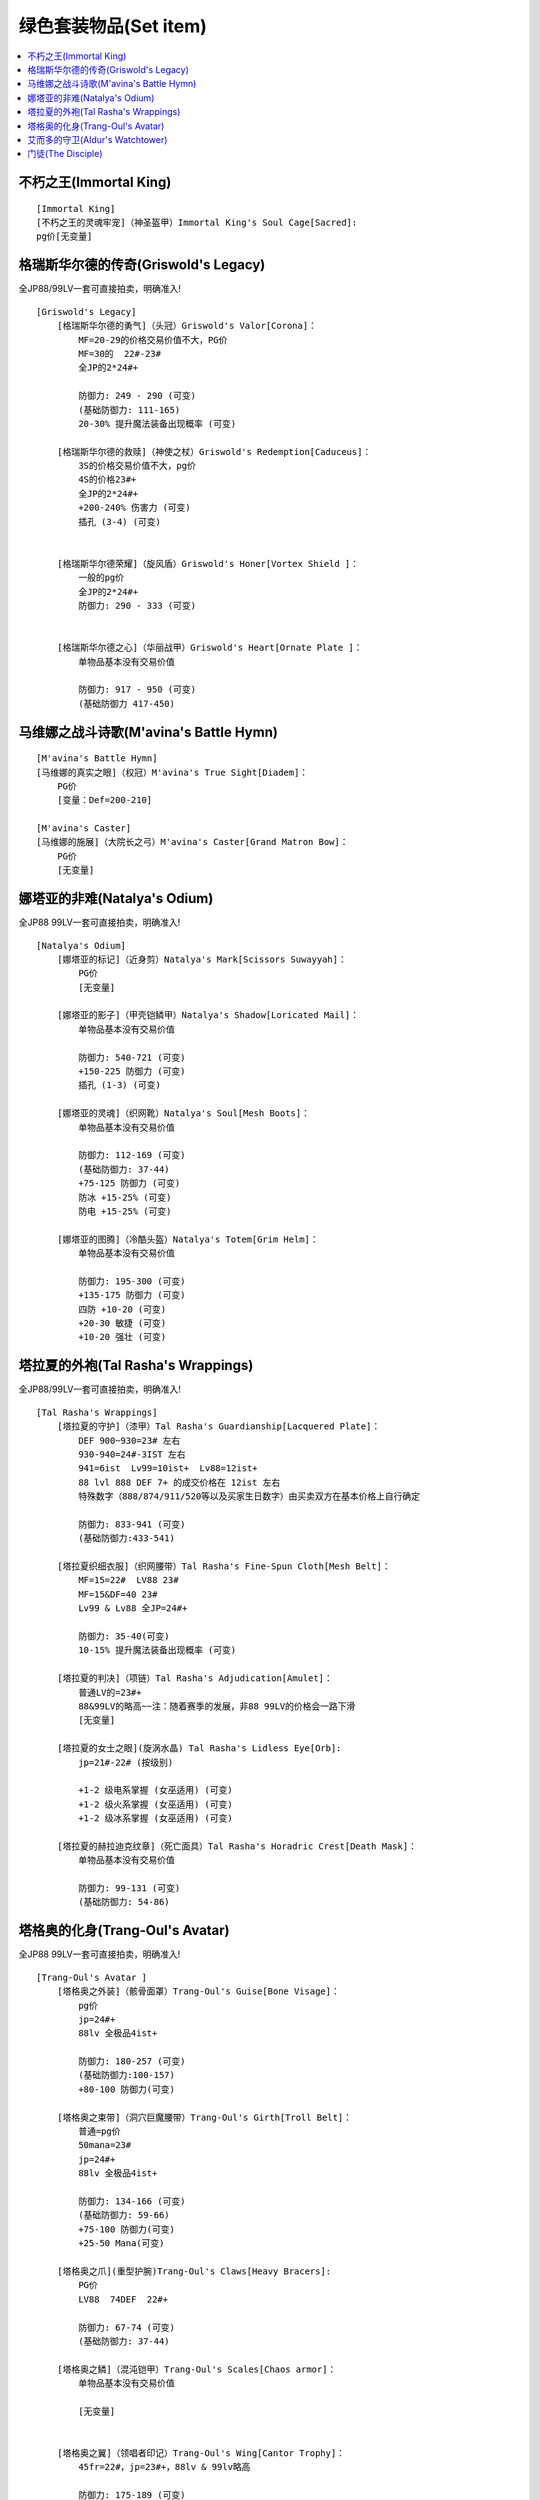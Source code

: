绿色套装物品(Set item)
===============================================================================

.. contents::
    :depth: 1
    :local:


不朽之王(Immortal King)
-------------------------------------------------------------------------------
::

    [Immortal King]
    [不朽之王的灵魂牢宠]（神圣盔甲）Immortal King's Soul Cage[Sacred]:
    pg价[无变量]

格瑞斯华尔德的传奇(Griswold's Legacy)
-------------------------------------------------------------------------------
全JP88/99LV一套可直接拍卖，明确准入!
::

    [Griswold's Legacy]
        [格瑞斯华尔德的勇气]（头冠）Griswold's Valor[Corona]：
            MF=20-29的价格交易价值不大，PG价
            MF=30的  22#-23#
            全JP的2*24#+

            防御力: 249 - 290 (可变)
            (基础防御力: 111-165)
            20-30% 提升魔法装备出现概率 (可变)

        [格瑞斯华尔德的救赎]（神使之杖）Griswold's Redemption[Caduceus]：
            3S的价格交易价值不大，pg价
            4S的价格23#+
            全JP的2*24#+
            +200-240% 伤害力 (可变)
            插孔 (3-4) (可变)


        [格瑞斯华尔德荣耀]（旋风盾）Griswold's Honer[Vortex Shield ]：
            一般的pg价
            全JP的2*24#+
            防御力: 290 - 333 (可变)


        [格瑞斯华尔德之心]（华丽战甲）Griswold's Heart[Ornate Plate ]：
            单物品基本没有交易价值

            防御力: 917 - 950 (可变)
            (基础防御力 417-450)

马维娜之战斗诗歌(M'avina's Battle Hymn)
-------------------------------------------------------------------------------
::

    [M'avina's Battle Hymn]
    [马维娜的真实之眼]（权冠）M'avina's True Sight[Diadem]：
        PG价
        [变量：Def=200-210]

    [M'avina's Caster]
    [马维娜的施展]（大院长之弓）M'avina's Caster[Grand Matron Bow]：
        PG价
        [无变量]

娜塔亚的非难(Natalya's Odium)
-------------------------------------------------------------------------------
全JP88 99LV一套可直接拍卖，明确准入!
::

    [Natalya's Odium]
        [娜塔亚的标记]（近身剪）Natalya's Mark[Scissors Suwayyah]：
            PG价
            [无变量]

        [娜塔亚的影子]（甲壳铠鳞甲）Natalya's Shadow[Loricated Mail]：
            单物品基本没有交易价值

            防御力: 540-721 (可变)
            +150-225 防御力 (可变)
            插孔 (1-3) (可变)

        [娜塔亚的灵魂]（织网靴）Natalya's Soul[Mesh Boots]：
            单物品基本没有交易价值

            防御力: 112-169 (可变)
            (基础防御力: 37-44)
            +75-125 防御力 (可变)
            防冰 +15-25% (可变)
            防电 +15-25% (可变)

        [娜塔亚的图腾]（冷酷头盔）Natalya's Totem[Grim Helm]：
            单物品基本没有交易价值

            防御力: 195-300 (可变)
            +135-175 防御力 (可变)
            四防 +10-20 (可变)
            +20-30 敏捷 (可变)
            +10-20 强壮 (可变)

塔拉夏的外袍(Tal Rasha's Wrappings)
-------------------------------------------------------------------------------
全JP88/99LV一套可直接拍卖，明确准入!
::

    [Tal Rasha's Wrappings]
        [塔拉夏的守护]（漆甲）Tal Rasha's Guardianship[Lacquered Plate]：
            DEF 900~930=23# 左右
            930-940=24#-3IST 左右
            941=6ist  Lv99=10ist+  Lv88=12ist+
            88 lvl 888 DEF 7+ 的成交价格在 12ist 左右
            特殊数字（888/874/911/520等以及买家生日数字）由买卖双方在基本价格上自行确定

            防御力: 833-941 (可变)
            (基础防御力:433-541)

        [塔拉夏织细衣服]（织网腰带）Tal Rasha's Fine-Spun Cloth[Mesh Belt]：
            MF=15=22#  LV88 23#
            MF=15&DF=40 23#
            Lv99 & Lv88 全JP=24#+

            防御力: 35-40(可变)
            10-15% 提升魔法装备出现概率 (可变)

        [塔拉夏的判决]（项链）Tal Rasha's Adjudication[Amulet]：
            普通LV的=23#+
            88&99LV的略高~~注：随着赛季的发展，非88 99LV的价格会一路下滑
            [无变量]

        [塔拉夏的女士之眼](旋涡水晶) Tal Rasha's Lidless Eye[Orb]:
            jp=21#-22# (按级别)

            +1-2 级电系掌握 (女巫适用) (可变)
            +1-2 级火系掌握 (女巫适用) (可变)
            +1-2 级冰系掌握 (女巫适用) (可变)

        [塔拉夏的赫拉迪克纹章]（死亡面具）Tal Rasha's Horadric Crest[Death Mask]：
            单物品基本没有交易价值

            防御力: 99-131 (可变)
            (基础防御力: 54-86)

塔格奥的化身(Trang-Oul's Avatar)
-------------------------------------------------------------------------------
全JP88 99LV一套可直接拍卖，明确准入!
::

    [Trang-Oul's Avatar ]
        [塔格奥之外装]（骸骨面罩）Trang-Oul's Guise[Bone Visage]：
            pg价
            jp=24#+
            88lv 全极品4ist+

            防御力: 180-257 (可变)
            (基础防御力:100-157)
            +80-100 防御力(可变)

        [塔格奥之束带]（洞穴巨魔腰带）Trang-Oul's Girth[Troll Belt]：
            普通=pg价
            50mana=23#
            jp=24#+
            88lv 全极品4ist+

            防御力: 134-166 (可变)
            (基础防御力: 59-66)
            +75-100 防御力(可变)
            +25-50 Mana(可变)

        [塔格奥之爪](重型护腕)Trang-Oul's Claws[Heavy Bracers]:
            PG价
            LV88  74DEF  22#+

            防御力: 67-74 (可变)
            (基础防御力: 37-44)

        [塔格奥之鳞]（混沌铠甲）Trang-Oul's Scales[Chaos armor]：
            单物品基本没有交易价值

            [无变量]


        [塔格奥之翼]（领唱者印记）Trang-Oul's Wing[Cantor Trophy]：
            45fr=22#，jp=23#+，88lv & 99lv略高

            防御力: 175-189 (可变)
            防火 +38-45%(可变)


艾而多的守卫(Aldur's Watchtower)
-------------------------------------------------------------------------------
::

    [Aldur's Watchtower]
    [艾尔多的成长](战场之鞋) Aldur's Advance[Battle Boots]
        50fr=PG价
        jp=21#+
        [变量：Fr40-50/Def39-47]

门徒(The Disciple)
-------------------------------------------------------------------------------
::

    [门徒的安置]
    [Laying of Hands]
        普通的=pg价。
        jp=21#+
        [变量def 79-87]